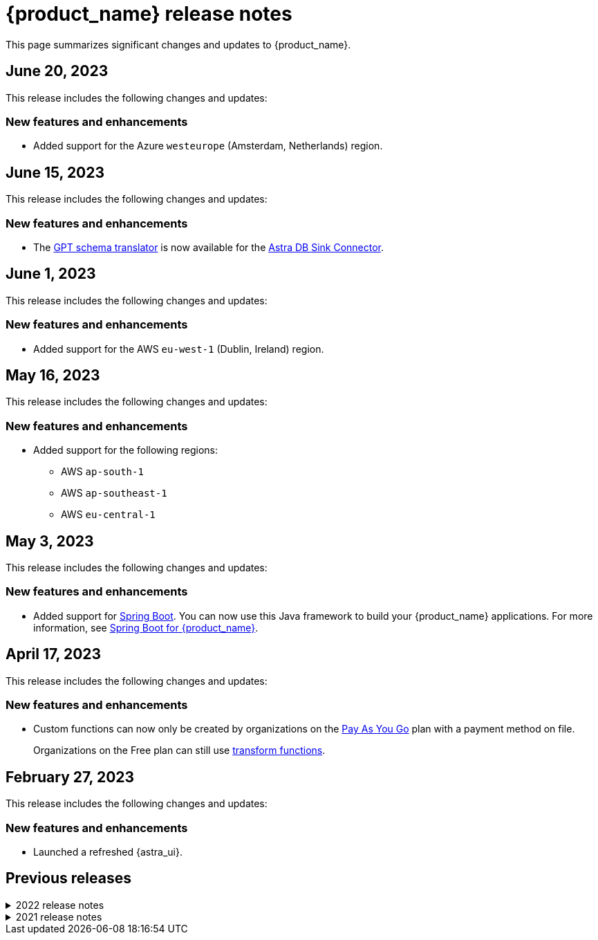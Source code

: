 = {product_name} release notes
:page-tag: astra-streaming,admin,dev,pulsar
:navtitle: Release notes
:page-toclevels: 1
:description: This page summarizes significant changes and updates to {product_name}.
:new: New features and enhancements
:security: Security updates
:fix: Fixed issues
:dep: Deprecated features
:boilerplate: This release includes the following changes and updates:

This page summarizes significant changes and updates to {product_name}.

== June 20, 2023

{boilerplate}

=== {new}

* Added support for the Azure `westeurope` (Amsterdam, Netherlands) region.

== June 15, 2023

{boilerplate}

=== {new}

* The xref:developing:gpt-schema-translator.adoc[GPT schema translator] is now available for the xref:streaming-learning:pulsar-io:connectors/sinks/astra-db.adoc[Astra DB Sink Connector].

== June 1, 2023

{boilerplate}

=== {new}

* Added support for the AWS `eu-west-1` (Dublin, Ireland) region.

== May 16, 2023

{boilerplate}

=== {new}

* Added support for the following regions:
+
** AWS `ap-south-1`
** AWS `ap-southeast-1`
** AWS `eu-central-1`

== May 3, 2023

{boilerplate}

=== {new}

* Added support for https://spring.io/[Spring Boot].
You can now use this Java framework to build your {product_name} applications.
For more information, see xref:developing:clients/spring-produce-consume.adoc[Spring Boot for {product_name}].

== April 17, 2023

{boilerplate}

=== {new}

* Custom functions can now only be created by organizations on the https://docs.datastax.com/en/astra-serverless/docs/manage/org/manage-billing.html#_pay_as_you_go_plans[Pay As You Go] plan with a payment method on file.
+
Organizations on the Free plan can still use xref:streaming-learning:functions:index.adoc[transform functions].

== February 27, 2023

{boilerplate}

=== {new}

* Launched a refreshed {astra_ui}.

== Previous releases

.2022 release notes
[%collapsible]
====
[discrete]
=== November 21, 2022

{boilerplate}

[discrete]
==== {new}

* Added support for the Azure `australiaeast` (New South Wales, Australia) region.

[discrete]
=== November 11, 2022

{boilerplate}

[discrete]
==== {new}

* {product_name} now supports xref:streaming-learning:functions:index.adoc[transform functions].

[discrete]
=== November 16, 2022

{boilerplate}

[discrete]
==== {new}

* {product_name} now supports xref:operations:astream-georeplication.adoc[geo-replication].

[discrete]
=== June 7, 2022

{boilerplate}

[discrete]
==== {new}

* {product_name} now supports xref:operations:astream-scrape-metrics.adoc[scraping metrics with Prometheus].

[discrete]
=== April 28, 2022

{boilerplate}

[discrete]
==== {new}

* xref:developing:astream-rabbit.adoc[{starlight_rabbitmq}] is now available, bringing built-in RabbitMQ(R) protocol support to Apache Pulsar(TM), enabling migration of existing RabbitMQ applications and services to Pulsar without modifying the code.

[discrete]
=== April 19, 2022

{boilerplate}

[discrete]
==== {new}

* xref:developing:astream-kafka.adoc[{kafka_for_astra}] is now available, bringing built-in Apache Kafka(R) protocol support to Apache Pulsar.

[discrete]
=== March 24, 2022

{boilerplate}

[discrete]
==== {new}

* xref:developing:astream-cdc.adoc[CDC for Astra DB] is now available, which automatically captures changes in real time, de-duplicates the changes, and streams the clean set of changed data into {product_name} where it can be processed by client applications or sent to downstream systems.

[discrete]
=== January 31, 2022

{boilerplate}

[discrete]
==== {new}

* {product_name} is now generally available.
* Added support for the Google Cloud `us-central1` (Council Bluffs, Iowa) region.
* xref:operations:astream-token-gen.adoc[Pulsar tokens] simplify connecting to your streaming instances.
* Enabled xref:operations:astream-pricing.adoc[billing].
====

.2021 release notes
[%collapsible]
====
[discrete]
=== December 20, 2021

{boilerplate}

[discrete]
==== {security}

* Security upgrade to Log4J 2.17.0 to mitigate CVE-2021-45105.

* The public preview of {product_name} brings the ability to quickly create Apache Pulsar(TM) instances, manage your clusters, scale across cloud regions, and manage Pulsar resources such as topics, connectors, functions and subscriptions.
====
